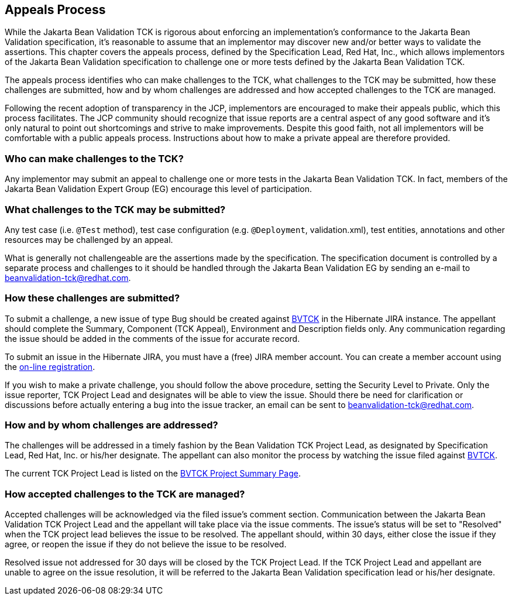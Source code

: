 [[appeals-process]]
== Appeals Process

While the Jakarta Bean Validation TCK is rigorous about enforcing an
implementation's conformance to the Jakarta Bean Validation specification, it's
reasonable to assume that an implementor may discover new and/or better ways
to validate the assertions. This chapter covers the appeals process, defined
by the Specification Lead, Red Hat, Inc., which allows implementors of the
Jakarta Bean Validation specification to challenge one or more tests defined by the
Jakarta Bean Validation TCK.

The appeals process identifies who can make challenges to the TCK,
what challenges to the TCK may be submitted, how these challenges are
submitted, how and by whom challenges are addressed and how accepted
challenges to the TCK are managed.

Following the recent adoption of transparency in the JCP, implementors
are encouraged to make their appeals public, which this process facilitates.
The JCP community should recognize that issue reports are a central aspect
of any good software and it's only natural to point out shortcomings and
strive to make improvements. Despite this good faith, not all implementors
will be comfortable with a public appeals process. Instructions about how to
make a private appeal are therefore provided.

=== Who can make challenges to the TCK?

Any implementor may submit an appeal to challenge one or more tests
in the Jakarta Bean Validation TCK. In fact, members of the Jakarta Bean Validation
Expert Group (EG) encourage this level of participation.

=== What challenges to the TCK may be submitted?

Any test case (i.e. `@Test` method), test case
configuration (e.g. `@Deployment`, validation.xml),
test entities, annotations and other resources may be challenged by an
appeal.

What is generally not challengeable are the assertions made by the
specification. The specification document is controlled by a separate
process and challenges to it should be handled through the Jakarta Bean Validation EG
by sending an e-mail to mailto:beanvalidation-tck@redhat.com[beanvalidation-tck@redhat.com].

=== How these challenges are submitted?

To submit a challenge, a new issue of type Bug should be created
against https://hibernate.atlassian.net/browse/BVTCK[BVTCK] in the
Hibernate JIRA instance. The appellant should complete the Summary,
Component (TCK Appeal), Environment and Description fields only. Any
communication regarding the issue should be added in the comments of the
issue for accurate record.

To submit an issue in the Hibernate JIRA, you must have a (free)
JIRA member account. You can create a member account using the https://hibernate.atlassian.net/secure/Signup!default.jspa[on-line
registration].

If you wish to make a private challenge, you should follow the above
procedure, setting the Security Level to Private. Only the issue reporter,
TCK Project Lead and designates will be able to view the issue. Should
there be need for clarification or discussions before actually entering a
bug into the issue tracker, an email can be sent to mailto:beanvalidation-tck@redhat.com[beanvalidation-tck@redhat.com].

=== How and by whom challenges are addressed?

The challenges will be addressed in a timely fashion by the Bean
Validation TCK Project Lead, as designated by Specification Lead, Red Hat,
Inc. or his/her designate. The appellant can also monitor the process by
watching the issue filed against https://hibernate.atlassian.net/browse/BVTCK[BVTCK].

The current TCK Project Lead is listed on the https://hibernate.atlassian.net/browse/BVTCK[BVTCK
Project Summary Page].

=== How accepted challenges to the TCK are managed?

Accepted challenges will be acknowledged via the filed issue's
comment section. Communication between the Jakarta Bean Validation TCK Project
Lead and the appellant will take place via the issue comments. The issue's
status will be set to "Resolved" when the TCK project lead believes the
issue to be resolved. The appellant should, within 30 days, either close
the issue if they agree, or reopen the issue if they do not believe the
issue to be resolved.

Resolved issue not addressed for 30 days will be closed by the TCK
Project Lead. If the TCK Project Lead and appellant are unable to agree on
the issue resolution, it will be referred to the Jakarta Bean Validation
specification lead or his/her designate.
